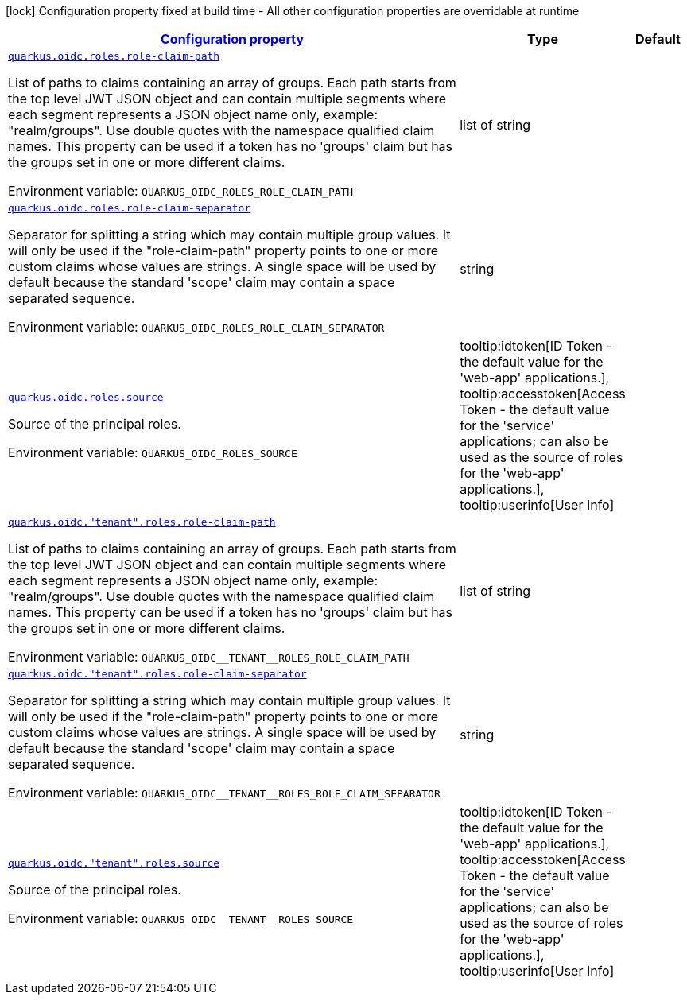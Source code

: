 
:summaryTableId: quarkus-oidc-oidc-tenant-config-roles
[.configuration-legend]
icon:lock[title=Fixed at build time] Configuration property fixed at build time - All other configuration properties are overridable at runtime
[.configuration-reference, cols="80,.^10,.^10"]
|===

h|[[quarkus-oidc-oidc-tenant-config-roles_configuration]]link:#quarkus-oidc-oidc-tenant-config-roles_configuration[Configuration property]

h|Type
h|Default

a| [[quarkus-oidc-oidc-tenant-config-roles_quarkus.oidc.roles.role-claim-path]]`link:#quarkus-oidc-oidc-tenant-config-roles_quarkus.oidc.roles.role-claim-path[quarkus.oidc.roles.role-claim-path]`

[.description]
--
List of paths to claims containing an array of groups. Each path starts from the top level JWT JSON object and can contain multiple segments where each segment represents a JSON object name only, example: "realm/groups". Use double quotes with the namespace qualified claim names. This property can be used if a token has no 'groups' claim but has the groups set in one or more different claims.

Environment variable: `+++QUARKUS_OIDC_ROLES_ROLE_CLAIM_PATH+++`
--|list of string 
|


a| [[quarkus-oidc-oidc-tenant-config-roles_quarkus.oidc.roles.role-claim-separator]]`link:#quarkus-oidc-oidc-tenant-config-roles_quarkus.oidc.roles.role-claim-separator[quarkus.oidc.roles.role-claim-separator]`

[.description]
--
Separator for splitting a string which may contain multiple group values. It will only be used if the "role-claim-path" property points to one or more custom claims whose values are strings. A single space will be used by default because the standard 'scope' claim may contain a space separated sequence.

Environment variable: `+++QUARKUS_OIDC_ROLES_ROLE_CLAIM_SEPARATOR+++`
--|string 
|


a| [[quarkus-oidc-oidc-tenant-config-roles_quarkus.oidc.roles.source]]`link:#quarkus-oidc-oidc-tenant-config-roles_quarkus.oidc.roles.source[quarkus.oidc.roles.source]`

[.description]
--
Source of the principal roles.

Environment variable: `+++QUARKUS_OIDC_ROLES_SOURCE+++`
-- a|
tooltip:idtoken[ID Token - the default value for the 'web-app' applications.], tooltip:accesstoken[Access Token - the default value for the 'service' applications; can also be used as the source of roles for the 'web-app' applications.], tooltip:userinfo[User Info] 
|


a| [[quarkus-oidc-oidc-tenant-config-roles_quarkus.oidc.-tenant-.roles.role-claim-path]]`link:#quarkus-oidc-oidc-tenant-config-roles_quarkus.oidc.-tenant-.roles.role-claim-path[quarkus.oidc."tenant".roles.role-claim-path]`

[.description]
--
List of paths to claims containing an array of groups. Each path starts from the top level JWT JSON object and can contain multiple segments where each segment represents a JSON object name only, example: "realm/groups". Use double quotes with the namespace qualified claim names. This property can be used if a token has no 'groups' claim but has the groups set in one or more different claims.

Environment variable: `+++QUARKUS_OIDC__TENANT__ROLES_ROLE_CLAIM_PATH+++`
--|list of string 
|


a| [[quarkus-oidc-oidc-tenant-config-roles_quarkus.oidc.-tenant-.roles.role-claim-separator]]`link:#quarkus-oidc-oidc-tenant-config-roles_quarkus.oidc.-tenant-.roles.role-claim-separator[quarkus.oidc."tenant".roles.role-claim-separator]`

[.description]
--
Separator for splitting a string which may contain multiple group values. It will only be used if the "role-claim-path" property points to one or more custom claims whose values are strings. A single space will be used by default because the standard 'scope' claim may contain a space separated sequence.

Environment variable: `+++QUARKUS_OIDC__TENANT__ROLES_ROLE_CLAIM_SEPARATOR+++`
--|string 
|


a| [[quarkus-oidc-oidc-tenant-config-roles_quarkus.oidc.-tenant-.roles.source]]`link:#quarkus-oidc-oidc-tenant-config-roles_quarkus.oidc.-tenant-.roles.source[quarkus.oidc."tenant".roles.source]`

[.description]
--
Source of the principal roles.

Environment variable: `+++QUARKUS_OIDC__TENANT__ROLES_SOURCE+++`
-- a|
tooltip:idtoken[ID Token - the default value for the 'web-app' applications.], tooltip:accesstoken[Access Token - the default value for the 'service' applications; can also be used as the source of roles for the 'web-app' applications.], tooltip:userinfo[User Info] 
|

|===